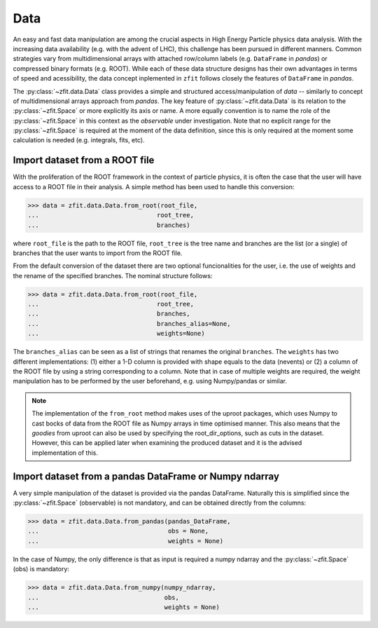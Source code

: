 .. _data-section:

====
Data
====

An easy and fast data manipulation are among the crucial aspects in High Energy Particle physics data analysis. With the increasing data availability (e.g. with the advent of LHC), this challenge has been pursued in different manners. Common strategies vary from multidimensional arrays with attached row/column labels (e.g. ``DataFrame`` in *pandas*) or compressed binary formats (e.g. ROOT). While each of these data structure designs has their own advantages in terms of speed and acessibility, the data concept inplemented in ``zfit`` follows closely the features of ``DataFrame`` in *pandas*. 

The :py:class:`~zfit.data.Data` class provides a simple and structured access/manipulation of *data* -- similarly to concept of multidimensional arrays approach from *pandas*. The key feature of :py:class:`~zfit.data.Data` is its relation to the :py:class:`~zfit.Space` or more explicitly its axis or name. A more equally convention is to name the role of the :py:class:`~zfit.Space` in this context as the *observable* under investigation. Note that no explicit range for the :py:class:`~zfit.Space` is required at the moment of the data definition, since this is only required at the moment some calculation is needed (e.g. integrals, fits, etc).

Import dataset from a ROOT file
--------------------------------

With the proliferation of the ROOT framework in the context of particle physics, it is often the case that the user will have access to a ROOT file in their analysis. A simple method has been used to handle this conversion:

.. code-block:: pycon

    >>> data = zfit.data.Data.from_root(root_file, 
    ...                                root_tree, 
    ...                                branches)
    
where ``root_file`` is the path to the ROOT file, ``root_tree`` is the tree name and branches are the list (or a single) of branches that the user wants to import from the ROOT file.

From the default conversion of the dataset there are two optional funcionalities for the user, i.e. the use of weights and the rename of the specified branches. The nominal structure follows: 

.. code-block:: pycon

    >>> data = zfit.data.Data.from_root(root_file, 
    ...                                root_tree, 
    ...                                branches, 
    ...                                branches_alias=None, 
    ...                                weights=None)

The ``branches_alias`` can be seen as a list of strings that renames the original ``branches``. The ``weights`` has two different implementations: (1) either a 1-D column is provided with shape equals to the data (nevents) or (2) a column of the ROOT file by using a string corresponding to a column. Note that in case of multiple weights are required, the weight manipulation has to be performed by the user beforehand, e.g. using Numpy/pandas or similar.

.. note::

    The implementation of the ``from_root`` method makes uses of the uproot packages, 
    which uses Numpy to cast bocks of data from the ROOT file as Numpy arrays in time optimised manner. 
    This also means that the *goodies* from uproot can also be used by specifying the root_dir_options, 
    such as cuts in the dataset. However, this can be applied later when examining the produced dataset 
    and it is the advised implementation of this. 

Import dataset from a pandas DataFrame or Numpy ndarray
-------------------------------------------------------

A very simple manipulation of the dataset is provided via the pandas DataFrame. Naturally this is simplified since the :py:class:`~zfit.Space` (observable) is not mandatory, and can be obtained directly from the columns:

.. code-block:: pycon

    >>> data = zfit.data.Data.from_pandas(pandas_DataFrame, 
    ...                                   obs = None, 
    ...                                   weights = None)

In the case of Numpy, the only difference is that as input is required a numpy ndarray and the :py:class:`~zfit.Space` (obs) is mandatory:

.. code-block:: pycon

    >>> data = zfit.data.Data.from_numpy(numpy_ndarray, 
    ...                                  obs, 
    ...                                  weights = None)
